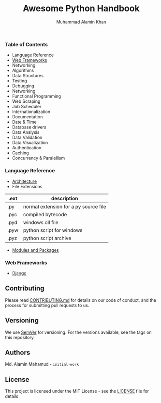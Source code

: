 #+TITLE: Awesome Python Handbook
#+AUTHOR: Muhammad Alamin Khan
#+EMAIL: alamin.ineedahelp@gmail.com
#+STARTUP: overview indent inlineimages hideblocks
#+DESCRIPTION: Quick Reference for this ever-forgetting mind.

*** Table of Contents
- [[#language-reference][Language Reference]]
- [[#web-frameworks][Web Frameworks]]
- Networking
- Algorithms
- Data Structures
- Testing
- Debugging
- Networking
- Functional Programming
- Web Scraping
- Job Scheduler
- Internationalization
- Documentation
- Date & Time
- Database drivers
- Data Analysis
- Data Validation
- Data Visualization
- Authentication
- Caching
- Concurrency & Paralellism
*** Language Reference
:PROPERTIES:
:CUSTOM_ID: language-reference
:END:
- [[./packages/architecture.org][Architecture]]
- File Extensions
| .ext | description                           |
|------+---------------------------------------|
| .py  | normal extension for a py source file |
| .pyc | compiled bytecode                     |
| .pyd | windows dll file                      |
| .pyw | python script for windows             |
| .pyz | python script archive                 |
- [[./packages/modules_and_packages.org][Modules and Packages]]
*** Web Frameworks
:PROPERTIES:
:CUSTOM_ID: web-frameworks
:END:
- [[./packages/django.org][Django]]
** Contributing
Please read [[./CONTRIBUTING.md][CONTRIBUTING.md]] for details on our code of conduct, and the process for submitting pull requests to us.
** Versioning
We use [[http://semver.org/][SemVer]] for versioning. For the versions available, see the tags on this repository.
** Authors
Md. Alamin Mahamud - =initial-work=
** License
This project is licensed under the MIT License - see the [[./LICENSE][LICENSE]] file for details
